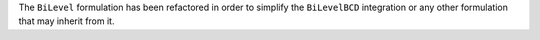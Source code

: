 The ``BiLevel`` formulation has been refactored in order to
simplify the ``BiLevelBCD`` integration or any other formulation
that may inherit from it.
